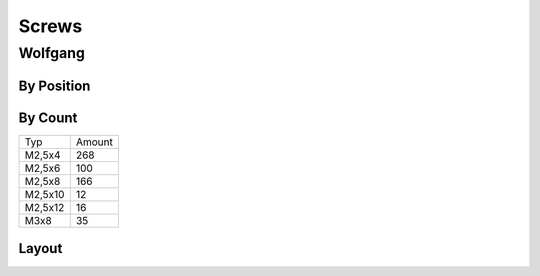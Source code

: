 ===============
Screws
===============

Wolfgang
===============
By Position
-------------
+----------------------------------------+----------+--------+------------+
| Position                               | Type     | Amount | Per Robot  |
|                                        |          |        |            |
+----------------------------------------+----------+--------+------------+
| Camera holder                          | M2,5x12  | 4      | 1          |
+----------------------------------------+----------+--------+------------+
| Head -> HeadTilt                       | M2,5x8   | 10     | 1          |
+----------------------------------------+----------+--------+------------+
| HeadTilt -> HeadPan                    | M2,5x6   | 4      | 1          |
+----------------------------------------+----------+--------+------------+
| HeadPan -> Torso                       | M2,5x8   | 8      | 1          |
+----------------------------------------+----------+--------+------------+
| Protectors Torso                       | M2,5x8   | 3      | 4          |
+----------------------------------------+----------+--------+------------+
| L/RShoulderPitch -> Torso              | M2,5x8   | 8      | 2          | 
+----------------------------------------+----------+--------+------------+
| L/RShoulderPitch -> Shoulder           | M2,5x4   | 8      | 2          |
+----------------------------------------+----------+--------+------------+
| L/RShoulderRoll -> Shoulder            | M2,5x4   | 10     | 2          |
+----------------------------------------+----------+--------+------------+
| Shoulder Protector                     | M2,5x12  | 6      | 2          |
+----------------------------------------+----------+--------+------------+
| Shoulder Protector  -> L/RShoulderRoll | M2,5x?   | 4      | 2          |
+----------------------------------------+----------+--------+------------+
| ShoulderRoll -> Upper Arm (Front/Back) | M2,5x8   | 8      | 2          |
+----------------------------------------+----------+--------+------------+
| ShoulderRoll -> Upper Arm (on the side)| M2,5x6   | 16     | 2          |
+----------------------------------------+----------+--------+------------+
| Upper Arm stabilizer                   | M2,5x8   | 4      | 4          |
+----------------------------------------+----------+--------+------------+
| L/RElbow -> Upper Arm                  | M2,5x4   | 16     | 2          |
+----------------------------------------+----------+--------+------------+
| L/RElbow -> Lower Arm                  | M2,5x8   | 6      | 2          |
+----------------------------------------+----------+--------+------------+
| Hand Stabilizer                        | M2,5x8   | 10     | 2          |
+----------------------------------------+----------+--------+------------+
| L/RHipYaw -> Torso                     | M2,5x8   | 8      | 2          |
+----------------------------------------+----------+--------+------------+
| L/RHipYaw -> Hip Joint                 | M2,5x6   | 8      | 2          |
+----------------------------------------+----------+--------+------------+
| L/RHipRoll -> L/RHipPitch              | M2,5x6   | 8      | 2          |
+----------------------------------------+----------+--------+------------+
| L/RHipRoll+Pitch -> Hip Joint (F./B.)  | M2,5x4   | 14     | 2          |
+----------------------------------------+----------+--------+------------+
| L/RHipRoll+Pitch -> Hip Joint(side)    | M2,5x8   | 4      | 2          |
+----------------------------------------+----------+--------+------------+
| L/RHipPitch -> Upper Leg               | M2,5x4   | 16     | 2          |
+----------------------------------------+----------+--------+------------+
| Upper Leg Stabilizer                   | M2,5x8   | 4      | 4          |
+----------------------------------------+----------+--------+------------+
| L/RKnee -> Upper Leg (side)            | M2,5x4   | 16     | 2          |
+----------------------------------------+----------+--------+------------+
| L/RKnee -> Upper Leg (in the leg)      | M2,5x6   | 8      | 2          |
+----------------------------------------+----------+--------+------------+
| L/RKnee -> Lower Leg                   | M2,5x4   | 16     | 2          |
+----------------------------------------+----------+--------+------------+
| Lower Leg Stabilizer (front)           | M2,5x4   | 8      | 2          |
+----------------------------------------+----------+--------+------------+
| Lower Leg Stabilizer (back)            | M2,5x6   | 4      | 2          |
+----------------------------------------+----------+--------+------------+
| L/RFootPitch -> Lower Leg              | M2,5x4   | 16     | 2          |
+----------------------------------------+----------+--------+------------+
| L/RFootPitch -> L/RFootRoll (inside)   | M2,5x8   | 4      | 2          |
+----------------------------------------+----------+--------+------------+
| L/RFootPitch -> L/RFootRoll(from back) | M2,5x6   | 4      | 2          |
+----------------------------------------+----------+--------+------------+
| Feet Motors -> Foot Plate (front/back) | M2,5x4   | 14     | 2          |
+----------------------------------------+----------+--------+------------+
| Feet Motors->Foot Plate(side of front) | M2,5x8   | 4      | 2          |
+----------------------------------------+----------+--------+------------+
| Cleat (Ger: Stollen)                   | M2,5x10  | 1      | 8          |
+----------------------------------------+----------+--------+------------+
| Stopper                                | M2,5x10  | 2      | 2          |
+----------------------------------------+----------+--------+------------+
| Motor Horn                            | M3x8     | 1      | 35         |
+----------------------------------------+----------+--------+------------+


By Count
-----------
+----------+---------+
| Typ      | Amount  |
|          |         |
+----------+---------+
| M2,5x4   | 268     |
+----------+---------+
| M2,5x6   | 100     |
+----------+---------+
| M2,5x8   | 166     |
+----------+---------+
| M2,5x10  | 12      |
+----------+---------+
| M2,5x12  | 16      |
+----------+---------+
| M3x8     | 35      |
+----------+---------+

Layout
------
.. image:: schrauben/schrauben.jpg
